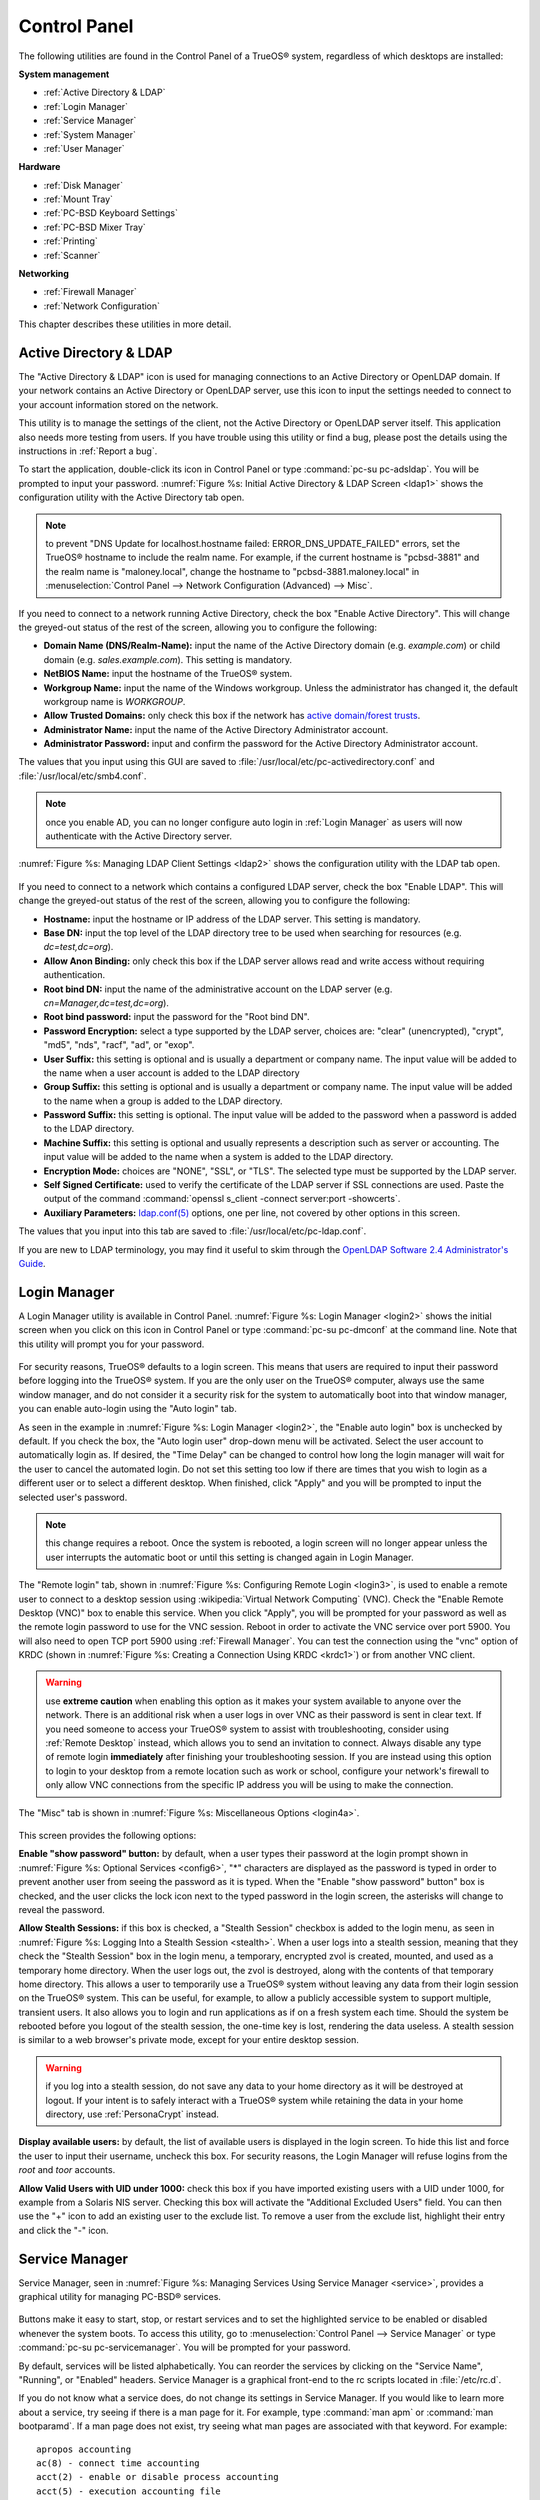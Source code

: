 .. index:: configuration
.. _Control Panel:

Control Panel
*************

The following utilities are found in the Control Panel of a TrueOS® system, regardless of which desktops are installed: 

**System management** 

* :ref:`Active Directory & LDAP`

* :ref:`Login Manager`

* :ref:`Service Manager`

* :ref:`System Manager`

* :ref:`User Manager`

**Hardware** 

* :ref:`Disk Manager`

* :ref:`Mount Tray`

* :ref:`PC-BSD Keyboard Settings`

* :ref:`PC-BSD Mixer Tray`

* :ref:`Printing`

* :ref:`Scanner`

**Networking** 

* :ref:`Firewall Manager`

* :ref:`Network Configuration`

This chapter describes these utilities in more detail.

.. index:: configuration
.. _Active Directory & LDAP:

Active Directory & LDAP
=======================

The "Active Directory & LDAP" icon is used for managing connections to
an Active Directory or OpenLDAP domain. If your network contains an
Active Directory or OpenLDAP server, use this icon to input the settings
needed to connect to your account information stored on the network.

This utility is to manage the settings of the client, not the Active
Directory or OpenLDAP server itself. This application also needs more
testing from users. If you have trouble using this utility or find a
bug, please post the details using the instructions in
:ref:`Report a bug`.

To start the application, double-click its icon in Control Panel or type
:command:`pc-su pc-adsldap`. You will be prompted to input your
password.
:numref:`Figure %s: Initial Active Directory & LDAP Screen <ldap1>`
shows the configuration utility with the Active Directory tab open.

.. _ldap1:

.. figure:: images/ldap1.png

.. note:: to prevent "DNS Update for localhost.hostname failed: ERROR_DNS_UPDATE_FAILED" errors, set the TrueOS® hostname to include the realm name. For
   example, if the current hostname is "pcbsd-3881" and the realm name is "maloney.local", change the hostname to "pcbsd-3881.maloney.local" in
   :menuselection:`Control Panel --> Network Configuration (Advanced) -->  Misc`.

If you need to connect to a network running Active Directory, check the
box "Enable Active Directory". This will change the greyed-out status of
the rest of the screen, allowing you to configure the following: 

* **Domain Name (DNS/Realm-Name):** input the name of the Active
  Directory domain (e.g. *example.com*) or child domain (e.g.
  *sales.example.com*). This setting is mandatory.

* **NetBIOS Name:** input the hostname of the TrueOS® system.

* **Workgroup Name:** input the name of the Windows workgroup. Unless
  the administrator has changed it, the default workgroup name is
  *WORKGROUP*.

* **Allow Trusted Domains:** only check this box if the network has
  `active domain/forest trusts <https://technet.microsoft.com/en-us/library/cc757352(WS.10).aspx>`_. 

* **Administrator Name:** input the name of the Active Directory
  Administrator account.

* **Administrator Password:** input and confirm the password for the
  Active Directory Administrator account.

The values that you input using this GUI are saved to
:file:`/usr/local/etc/pc-activedirectory.conf` and
:file:`/usr/local/etc/smb4.conf`.

.. note:: once you enable AD, you can no longer configure auto login in :ref:`Login Manager` as users will now authenticate with the Active Directory server.

:numref:`Figure %s: Managing LDAP Client Settings <ldap2>` shows the
configuration utility with the LDAP tab open.

.. _ldap2:

.. figure:: images/ldap2.png

If you need to connect to a network which contains a configured LDAP
server, check the box "Enable LDAP". This will change the greyed-out
status of the rest of the screen, allowing you to configure the
following: 

* **Hostname:** input the hostname or IP address of the LDAP server.
  This setting is mandatory.

* **Base DN:** input the top level of the LDAP directory tree to be used
  when searching for resources (e.g. *dc=test,dc=org*).

* **Allow Anon Binding:** only check this box if the LDAP server allows
  read and write access without requiring authentication.

* **Root bind DN:** input the name of the administrative account on the
  LDAP server (e.g. *cn=Manager,dc=test,dc=org*).

* **Root bind password:** input the password for the "Root bind DN".

* **Password Encryption:** select a type supported by the LDAP server,
  choices are: "clear" (unencrypted), "crypt", "md5", "nds", "racf",
  "ad", or "exop".

* **User Suffix:** this setting is optional and is usually a department
  or company name. The input value will be added to the name when a user
  account is added to the LDAP directory 

* **Group Suffix:** this setting is optional and is usually a department
  or company name. The input value will be added to the name when a
  group is added to the LDAP directory.

* **Password Suffix:** this setting is optional. The input value will be
  added to the password when a password is added to the LDAP directory.

* **Machine Suffix:** this setting is optional and usually represents a
  description such as server or accounting. The input value will be
  added to the name when a system is added to the LDAP directory.

* **Encryption Mode:** choices are "NONE", "SSL", or "TLS". The selected
  type must be supported by the LDAP server.

* **Self Signed Certificate:** used to verify the certificate of the
  LDAP server if SSL connections are used. Paste the output of the
  command  :command:`openssl s_client -connect server:port -showcerts`.

* **Auxiliary Parameters:**
  `ldap.conf(5) <http://www.openldap.org/software/man.cgi?query=ldap.conf>`_ 
  options, one per line, not covered by other options in this screen.

The values that you input into this tab are saved to
:file:`/usr/local/etc/pc-ldap.conf`.

If you are new to LDAP terminology, you may find it useful to skim
through the
`OpenLDAP Software 2.4 Administrator's Guide <http://www.openldap.org/doc/admin24/>`_. 

.. index:: configuration
.. _Login Manager:

Login Manager
=============

A Login Manager utility is available in Control Panel. :numref:`Figure %s: Login Manager <login2>` shows the initial screen when you click on this icon in Control Panel or type
:command:`pc-su pc-dmconf` at the command line. Note that this utility will prompt you for your password.

.. _login2:

.. figure:: images/login2.png

For security reasons, TrueOS® defaults to a login screen. This means that users are required to input their password before logging into the TrueOS® system.
If you are the only user on the TrueOS® computer, always use the same window manager, and do not consider it a security risk for the system to automatically
boot into that window manager, you can enable auto-login using the "Auto login" tab.

As seen in the example in :numref:`Figure %s: Login Manager <login2>`, the "Enable auto login" box is unchecked by default. If you check the box, the "Auto login user" drop-down menu will be
activated. Select the user account to automatically login as. If desired, the "Time Delay" can be changed to control how long the login manager will wait for
the user to cancel the automated login. Do not set this setting too low if there are times that you wish to login as a different user or to select a different
desktop. When finished, click "Apply" and you will be prompted to input the selected user's password.

.. note:: this change requires a reboot. Once the system is rebooted, a login screen will no longer appear unless the user interrupts the automatic boot or
   until this setting is changed again in Login Manager.

The "Remote login" tab, shown in :numref:`Figure %s: Configuring Remote Login <login3>`, is used to enable a remote user to connect to a desktop session using
:wikipedia:`Virtual Network Computing` (VNC). Check the "Enable Remote Desktop (VNC)" box to enable this service. When you click "Apply", you will
be prompted for your password as well as the remote login password to use for the VNC session. Reboot in order to activate the VNC service over port 5900. You will also
need to open TCP port 5900 using :ref:`Firewall Manager`. You can test the connection using the "vnc" option of KRDC (shown in :numref:`Figure %s: Creating a Connection Using KRDC <krdc1>`)
or from another VNC client.

.. _login3:

.. figure:: images/login3.png

.. warning:: use **extreme caution** when enabling this option as it makes your system available to anyone over the network. There is an additional risk when
   a user logs in over VNC as their password is sent in clear text. If you need someone to access your TrueOS® system to assist with troubleshooting,
   consider using :ref:`Remote Desktop` instead, which allows you to send an invitation to connect. Always disable any type of remote login **immediately**
   after finishing your troubleshooting session. If you are instead using this option to login to your desktop from a remote location such as work or school,
   configure your network's firewall to only allow VNC connections from the specific IP address you will be using to make the connection.

The "Misc" tab is shown in :numref:`Figure %s: Miscellaneous Options <login4a>`.

.. _login4a:

.. figure:: images/login4a.png

This screen provides the following options:

**Enable "show password" button:** by default, when a user types their password at the login prompt shown in :numref:`Figure %s: Optional Services <config6>`, "*" characters are displayed
as the password is typed in order to prevent another user from seeing the password as it is typed. When the  "Enable "show password" button" box is checked, and the user clicks the lock icon
next to the typed password in the login screen, the asterisks will change to reveal the password.

**Allow Stealth Sessions:** if this box is checked, a "Stealth Session" checkbox is added to the login menu, as seen in :numref:`Figure %s: Logging Into a Stealth Session <stealth>`.
When a user logs into a stealth session, meaning that they check the "Stealth Session" box in the login menu, a temporary, encrypted zvol is created, mounted, and used as a temporary
home directory. When the user logs out, the zvol is destroyed, along with the contents of that temporary home directory. This allows a user to temporarily use a TrueOS® system without
leaving any data from their login session on the TrueOS® system. This can be useful, for example, to allow a publicly accessible system to support multiple, transient users. It also
allows you to login and run applications as if on a fresh system each time. Should the system be rebooted before you logout of the stealth session, the one-time key is lost, rendering
the data useless. A stealth session is similar to a web browser's private mode, except for your entire desktop session.

.. warning:: if you log into a stealth session, do not save any data to your home directory as it will be destroyed at logout. If your intent is to safely interact with a
   TrueOS® system while retaining the data in your home directory, use :ref:`PersonaCrypt` instead.

**Display available users:** by default, the list of available users is displayed in the login screen. To hide this list and force the user to input their username, uncheck
this box. For security reasons, the Login Manager will refuse logins from the *root* and *toor* accounts.

**Allow Valid Users with UID under 1000:** check this box if you have imported existing users with a UID under 1000, for example from a Solaris NIS server. Checking this box
will activate the "Additional Excluded Users" field. You can then use the "+" icon to add an existing user to the exclude list. To remove a user from the exclude list, highlight their
entry and click the "-" icon.

.. _stealth:

.. figure:: images/stealth.png

.. index:: configuration
.. _Service Manager:

Service Manager
===============

Service Manager, seen in :numref:`Figure %s: Managing Services Using Service Manager <service>`, provides a graphical utility for managing PC-BSD® services.

.. _service:

.. figure:: images/service.png

Buttons make it easy to start, stop, or restart services and to set the highlighted service to be enabled or disabled whenever the system boots. To access
this utility, go to :menuselection:`Control Panel --> Service Manager` or type :command:`pc-su pc-servicemanager`. You will be prompted for your
password.

By default, services will be listed alphabetically. You can reorder the services by clicking on the "Service Name", "Running", or "Enabled" headers. Service
Manager is a graphical front-end to the rc scripts located in :file:`/etc/rc.d`.

If you do not know what a service does, do not change its settings in Service Manager. If you would like to learn more about a service, try seeing if there is
a man page for it. For example, type :command:`man apm` or :command:`man bootparamd`. If a man page does not exist, try seeing what man pages are associated
with that keyword. For example::

 apropos accounting
 ac(8) - connect time accounting
 acct(2) - enable or disable process accounting
 acct(5) - execution accounting file
 accton(8) - enable/disable system accounting
 ipfw(4) - IP packet filter and traffic accounting
 pac(8) - printer/plotter accounting information
 pam_lastlog(8) - login accounting PAM module
 sa(8) - print system accounting statistics

.. index:: configuration
.. _System Manager:

System Manager
==============

This section describes the various tasks that can be performed using the graphical System Manager utility. System Manager can be accessed from
:menuselection:`Control Panel --> System Manager` or by typing :command:`pc-su pc-sysmanager`. You will be prompted to input your password.

The "General" tab, shown in :numref:`Figure %s: General Tab of System Manager Utility <system1>`, displays the following system information: 

* the version numbers for the TrueOS® base and its command-line and graphical utilities

* the version of the underlying FreeBSD base 

* the CPU type and speed 

* the amount of physical memory 

.. _system1:

.. figure:: images/system1.png

The "Generate" button can be used to create a report that includes the following items: 

* a listing of the installed components and their versions

* the output of the :command:`dmesg` command, which shows messages from the kernel 

* the last few lines of the :file:`/var/log/messages` log file 

* the output of the :command:`pciconf -lv` command, which lists all the devices that were found when the system booted 

* your X configuration file, which shows your display settings 

* your :file:`/etc/rc.conf` file, which shows your startup settings 

* your :file:`/boot/loader.conf` file, which shows which drivers are loaded at boot time 

* the output of the command :command:`df -m`, which shows your amount of free disk space 

* a listing from the :command:`top` command, which shows the currently running processes 

When you click the "Generate" button, you will be prompted to input the name and location of the text file that will be created. Since it is a text file, you
can view its contents in any text editor. When troubleshooting your system, this file is handy to include when you :ref:`Report a bug`.

During the installation of TrueOS® you had an opportunity to install FreeBSD source and ports. If you did not and wish to do so after installation, use the
"Tasks" tab of System Manager, shown in :numref:`Figure %s: Tasks Tab of the System Manager Utility <system2>`.

.. _system2:

.. figure:: images/system2.png

This tab provides a graphical interface for installing system source or the ports tree using :command:`git`.

If you click the "Fetch PC-BSD System Source" button, a pop-up menu will display the download process. The source will be saved to :file:`/usr/src/`. Once the
download is complete, a "Finished!" message will appear and you can click the "Close" button to exit this screen.

If you click the "Fetch PC-BSD Ports Tree" button, a message will indicate that ports are being fetched and will indicate when this is complete by adding a
"Finished!" message to the lower left corner of the message. Ports will be installed to :file:`/usr/ports/`.

The "Misc" tab of System Manager is seen in :numref:`Figure %s: Misc Tab of the System Manager Utility <system3>`.

.. _system3:

.. figure:: images/system3.png

This tab contains a checkbox to "Force IBUS keyboard input". Check this box if you wish to to input Chinese, Japanese, Korean or Indic characters using a
Latin keyboard.

.. index:: configuration
.. _User Manager:

User Manager
============

The TrueOS® User Manager utility allows you to easily add and delete
users and groups, as well as change a user's or the administrative
password. To access this utility, go to
:menuselection:`Control Panel --> User Manager` or type
:command:`pc-su pc-usermanager`. You will need to input your password in
order to access this utility.

.. index:: users
.. _Managing User Accounts:

Managing User Accounts
----------------------

In the example shown in
:numref:`Figure %s: Viewing User Accounts in User Manager <user1>`, the
system has two user accounts. The *dru* account has the ability to
become the superuser as the "Can administrate system" checkbox is
checked.

.. _user1:

.. figure:: images/user1.png

If you click the "Remove" button for a highlighted user, a pop-up menu
will ask if you would like to also delete the user's home directory
(along with all of their files). If you click "No", the user will still
be deleted but their home directory will remain. If you have only
created one user account, the "Remove" button will be greyed out as you
need at least one user to be able to login to the TrueOS® system.

.. note:: while a removed user will no longer be listed, the user
   account will not actually be deleted until you click the "Apply"
   button. A pop-up message will indicate that you have pending changes
   if you close User Manager without clicking "Apply". If you change
   your mind, click "No" and the user account will not be deleted;
   otherwise, click "Yes" and the user will be deleted and User Manager
   will close.

The password for any user can be changed by first highlighting the user
name then clicking the "Change Password" button. You will not be
prompted for the old password in order to reset a user's password; this
can be handy if a user has forgotten their password and can no longer
log into the TrueOS® system. If you click the "Change Admin Password"
button, you can change the root user's password.

If you click the "Advanced View" button, this screen will change to show
all of the accounts on the system, not just the user accounts that you
created. An example is seen in
:numref:`Figure %s: Viewing All Accounts and Their Details <user2>`. 

.. _user2:

.. figure:: images/user2.png

The accounts that you did not create are known as system accounts and
are needed by the operating system or installed applications. Do **not**
delete any accounts that you did not create yourself as doing so may
cause a previously working application to stop working. "Advanced View"
provides additional information associated with each account, such as
the user ID number, full name (description), home directory, default
shell, and primary group. System accounts usually have a shell of
*nologin* for security reasons, meaning that an attacker can not try to
login to the system using that account name.

:numref:`Figure %s: Creating a New User Account <user3>` shows the add
user account creation screen that opens when you click the "Add" button.

.. _user3:

.. figure:: images/user3.png

.. note:: if you click the "Add" button while in "Simple View", you will
   only be prompted to enter the username, full name, and password.

This screen is used to input the following information when adding a new
user or system account: 

**Full Name:** this field provides a description of the account and can
contain spaces. If it is a user account, use the person's first and las
t name. If it is a system account, input a description to remind you
which application uses the account.

**Username:** the name the user will use when they log in to the system;
it is case sensitive and can not contain any spaces. If you are creating
a system account needed by an application, use the name provided by the
application's installation instructions. If the name that you choose
already exists as an account, it will be highlighted in red and the
utility will prompt you to use another name.

**Home Directory:** leave this field empty for a user account as the
system will automatically create a ZFS dataset for the user's home
directory under :file:`/usr/home/username`. However, if you are creating
a system account it is important to override this default by typing in
:file:`/var/empty` or :file:`/nonexistent` unless the application's
installation instructions specify that the account needs a specific home
directory.

**Shell:** this drop-down menu contains the shells that are available to
users when they are at a command prompt. You can either keep the default
or select a shell which the user prefers.

**UID:** by default, the user will be assigned the next available User
ID (UID). If you need to force a specific UID, you can set it here. Note
that you cannot set a UID lower than 1001 or specify a UID that is
already in use by another user account.

**Primary Group:** if you leave the default button of "New Group"
selected, a group will be created with the same name as the user. This
is usually what you want unless you are creating a system account and
the installation instructions specify a different group name. Note that
the drop-down menu for specifying a group name will only show existing
groups, but you can quickly create a group using the "Groups" tab.

**Password:** the password is case-sensitive and needs to be confirmed.

Once you have made your selections, press the "Save" button to create
the account.

.. index:: users
.. _PersonaCrypt:

PersonaCrypt
------------

TrueOS® provides support for PersonaCrypt. A PersonaCrypt device is a
removable USB media, such as a USB stick, which has been formatted with
ZFS and encrypted with GELI. This device is used to hold a specific
user's home directory, meaning that they can securely transport and
access their personal files on any TrueOS® or PC-BSD® 10.1.2 or higher
system. This can be used, for example, to securely access one's home
directory from a laptop, home computer, and work computer. The device is
protected by an encryption key and a password which is, and should be,
separate from the user's login password.

.. note:: when a user is configured to use a PersonaCrypt device, that
   user can not login using an unencrypted session on the same system.
   In other words, the PersonaCrypt username is reserved for
   PersonaCrypt use. If you need to login to both encrypted and
   unencrypted sessions on the same system, create two different user
   accounts, one for each type of session.

PersonaCrypt uses GELI's ability to split the key into two parts: one
being your passphrase, and the other being a key stored on disk. Withou
t both of these parts, the media cannot be decrypted. This means that if
somebody steals the key and manages to get your password, it is still 
worthless without the system it was paired with.

.. warning:: USB devices can and do eventually fail. Always backup any
   important files stored on the PersonaCrypt device to another device
   or system.

Advanced Mode can be used to initialize a PersonaCrypt device for any
created user, **except** for the currently logged in user. In the
example shown in
:numref:`Figure %s: Initialize PersonaCrypt Device <user5>`, a new user,
named *dlavigne*, has been created and the entry for that user has been
clicked.

.. _user5: 

.. figure:: images/user5.png

Before a user is configured to use PersonaCrypt on a TrueOS® system, two
buttons are available in the "PersonaCrypt" section of "Advanced Mode".
Note that this section is hidden if the currently logged in user is
selected. Also, if you have just created a user and do not see these
options, click "Apply" then re-highlight the user to display these
options:

* **Import Key:** if the user has already created a PersonaCrypt device
  on another TrueOS® system, click this button to import a previously
  saved copy of the key associated with the device. Once the key is
  imported, the user can now login to this computer using PersonaCrypt.

* **Initialize Device:** used to prepare the USB device that will be
  used as the user's home directory.

To prepare a PersonaCrypt device for this user, insert a USB stick and
click "Initialize Device". A pop-up menu will indicate that the current
contents of the device will be wiped and that the device must be larger
than the user's current home directory.

.. warning:: since the USB stick will hold the user's home directory and
   files, ensure that the stick is large enough to meet the anticipated
   storage needs of the home directory. Since the stick will be
   reformatted during the initialization process, make sure that any
   current data on the stick that you need has been copied elsewhere.
   Also, the faster the stick, the better the user experience while
   logged in.

Press "OK" in the pop-up menu. This will prompt you to input and confirm
the password to associate with the device. Another message will ask if
you are ready. Click "Yes" to initialize the device. The User Manager
screen will be greyed out while the device is prepared. Once the
initialization is complete, the User Manager screen will change to
display the device's key options, as seen in
:numref:`Figure %s: PersonaCrypt Key Options <user6>`.

.. _user6:

.. figure:: images/user6.png

The following options are now available:

* **Export Key:** used to create a copy of the encryption key so that it
  can be imported for use on another TrueOS® system.

* **Disable Key (No Data):** used to uninitialize the PersonaCrypt
  device on this system. Note that the device can still be used to login
  to other TrueOS® systems.

* **Disable Key (Import Data):** in addition to uninitializing the
  PersonaCrypt device on this system, copy the contents of the user's
  home directory to this system.

Once a user has been initialized for PersonaCrypt on the system, their
user account will no longer be displayed when :ref:`Logging In`
**unless** their PersonaCrypt device is inserted. Once the USB device is
inserted, the login screen will add an extra field, as seen in the
example shown in Figure 4.8b.

.. note:: if the "Allow Stealth Sessions" checkbox has been checked in
   :menuselection:`Control Panel --> Login Manager --> Misc`,
   PersonaCrypt users will still be displayed in the login menu, even if
   their USB device is not inserted. This is to allow those users the
   option to instead login using a stealth session. See
   :ref:`Login Manager` for more information about stealth sessions.

In the field with the yellow padlock icon, input the password for the
user account. In the field with the grey USB stick icon, input the
password associated with the PersonaCrypt device.

.. warning:: To prevent data corruption and freezing the system
   **DO NOT** remove the PersonaCrypt device while logged in! Always log
   out of your session before physically removing the device.

.. index:: users
.. _Managing Groups:

Managing Groups
---------------

If you click the "Groups" tab, you can view all of the groups on the 
system, as seen in
:numref:`Figure %s: Managing Groups Using User Manager <user4>`. 

.. _user4: 

.. figure:: images/user4.png

This screen has 3 columns: 

**Groups:** shows all of the groups on the system.

**Available:** shows all of the system and user accounts on the system
in alphabetical order.

**Members:** indicates if the highlighted group contains any user
accounts.

To add an account to a group, highlight the group name in the "Groups"
column. Then, highlight the account name in the "Available" column.
Click the right arrow and the selected account will appear in the
"Members" column. You should only add user accounts to groups that you
create yourself or when an application's installation instructions
indicate that an account needs to be added to a group.

If you click the "Add" button, a pop-up menu will prompt you for the
name of the new group. Once you press "OK", the group will be added to
the "Groups" column.

If you click the "Remove" button, the highlighted group will
automatically be deleted after you press the "Apply" button, so be sure
to do this with care. Again, do **not** remove any groups that you did
not create yourself or applications that used to work may stop working.

.. index:: configuration
.. _Disk Manager:

Disk Manager
============

The TrueOS® Disk Manager can be used to manage ZFS pools and datasets as well as the disks attached to the system. To access this utility, use
:menuselection:`Control Panel --> Disk Manager` or type :command:`pc-su pc-zmanager` from within an xterm. You will need to input your password in order to
access this utility.

As seen in the example in :numref:`Figure %s: Viewing the System's ZFS Datasets <disk1>`, the utility will open in the "ZFS Filesystems" tab and will display the system's ZFS datasets
and their snapshots, the amount of space available to each dataset, and the amount of space each dataset is using.

.. _disk1:

.. figure:: images/disk1.png

The name of the pool in this example is *tank1*. If the system has multiple pools, click the green arrow to select the desired pool.

If you right-click the pool name under "Filesystems", the following options are available: 

* **Mount:** whether or not the filesystem can be mounted depends upon the value of the "canmount" property of the dataset.

* **Create new dataset:** :numref:`Figure %s: Creating a New ZFS Dataset <disk2>` shows the options that are available when you create a new dataset.

* **Create a clone dataset:** creates a copy of the dataset.

* **Take a snapshot:** will prompt for the name of the snapshot. The field is pink to remind you to type the snapshot name in immediately after the pool name
  and *@* symbol. In this example, *tank1@* will be displayed in the name field. An example snapshot name could be *tan1k@snapshot1* or *tank1@201505181353* to
  denote the date and time the snapshot was created. The snapshot creation will be instantaneous and the new snapshot will be added to the list of datasets
  and will have a camera icon. Click the entry for the snapshot entry if you wish to rename it, clone it, destroy it, rollback the system to that point in
  time, or edit its properties. If you forget when you made the snapshot, pick "Edit properties" from the snapshot's right-click menu as it will show its
  "creation" property.

* **Edit properties:** allows you modify the ZFS properties for the pool, as seen in the example shown in Figure :numref:`Figure %s: Editing the Pool's ZFS Properties <disk3>`. The
  available options depend upon the property being modified. The options which are read-only will have a red minus sign icon next to them. ZFS options are described in
  :command:`man zfs` and  you should not change any options unless you are familiar with the ramifications of doing so.

.. _disk2:

.. figure:: images/disk2.png

.. _disk3:

.. figure:: images/disk3.png

When creating a new dataset or clone, the following options are available. Again, these options are described in :command:`man zfs` and you should not change
any options unless you are familiar with the ramifications of doing so.

* **Name:** this field is pink as a reminder to type in the dataset name immediately after the trailing "/" of the displayed pool name.

* **Prevent auto mount:** if the box is checked, the dataset will not be mounted at boot time and must instead be manually mounted as needed.

* **Mountpoint:** choices are *none*, *legacy*, or *[path]*.

* **Force UTF-8 only:** if checked, you will not be able to save any filenames that are not in the UTF-8 character code set.

* **Unicode normalization:** if checked, indicate whether unicode normalization should occur when comparing filenames, and if so, which normalization
  algorithm to use. Choices are *none*, *formD*, or *formKCF*.

* **Copies:** if checked, indicates the number of copies (1 to 3) of data to store in the dataset. The copies are in addition to any redundancy and are stored
  on different disks when possible.

* **Deduplication:** enables deduplication.
  **Do not** enable this option if the system has less than the minimum recommended 5GB of RAM per TB of storage to be deduplicated.

* **Compression:** if checked and a compression algorithm is selected in the drop-down menu, data will automatically be compressed as it is written and
  uncompressed as it is read. The algorithm determines the amount and speed of compression, where typically increased compression results in decreased speed.
  The *lz4* algorithm is recommended as it provides very good compression at near real-time speed.

To view the status of the ZFS pools and the disk(s) in the pool, click the "ZFS Pools" tab. In the example, shown in
:numref:`Figure %s: Viewing the Status of the ZFS Pool <disk4>`, the ZFS pool named *tank1* was created from one disk. The state of "Online" indicates that the pool is healthy.

.. _disk4: 

.. figure:: images/disk4.png

If you right-click the pool name, the following options are available: 

* **Create new pool:** use this option if additional disks are available and you would like to create another pool instead of adding them to the existing
  pool. This will open a screen that allows you to name the new pool, select which additional disks will go into it, and select how to configure the disks.

* **Rename pool:** will prompt you to input the new name for the pool.

* **Destroy pool:** **do not select this option unless your intent is to destroy all of the data on the disks!**

* **Add devices:** depending upon the type of disk configuration, you may be able to extend the size of the pool by adding an equal number of disks.

* **Add log devices:** used to add an SSD or disk as a secondary ZIL.

* **Add cache devices:** used to add an SSD or disk as an L2ARC.

* **Add spare devices:** at this time, FreeBSD does not support hot spares.

* **Scrub:** will start a ZFS scrub now. This option can be I/O intensive so it isn't recommended to do this while the system is in use.

* **Export pool:** this action should be performed if you will be physically moving the disks from one system to another.

* **Properties:** used to manage the default properties of the pool. Datasets inherit the default properties, unless a property is set to a different value on
  the dataset.

If you right-click a disk entry, such as *ada0p2* in this example, the following options are available: 

* **Attach (mirror) device:** if you wish to mirror additional disk(s), this option will open a screen which allows you to specify the disk(s) to add.

* **Take offline:** if you need to replace a bad disk, select this option before physically removing the disk.

An example of the "Disks" tab is seen in :numref:`Figure %s: Managing Disks <disk5>`.

.. _disk5:

.. figure:: images/disk5.png

This screen shows the size of each disk as well as its partitioning scheme. If an unformatted disk or free disk space is available, right-click the device to
format it.

.. index:: mount
.. _Mount Tray:

Mount Tray
==========

The Mount Tray graphical application is used to facilitate the mounting and unmounting of filesystems on internal disks, USB storage devices, and optical
media. It is included in the system tray, meaning that in can be used within any window manager that provides a system tray. If you remove the icon from the
system tray, you can re-add it using :menuselection:`Control Panel --> Mount Tray` or by typing :command:`pc-mounttray &`.

.. note:: if you prefer to mount devices from the command line, see the section on :ref:`pc-sysconfig`. 

In the example shown in :numref:`Figure %s: Mount Tray Example <mount1>`, a USB device and a music CD are currently inserted and the user has clicked "More Options" to view the
available options.

.. _mount1:

.. figure:: images/mount1.png

When you first insert a USB drive, a "New Device" message should appear in the system tray. If you click Mount Tray and the filesystem on the device is
recognized, it will automatically mount and the contents of the device will be displayed in the default file manager for the desktop. Alternately, right-click
Mount Tray and click the "Mount" button to mount the device and its contents. A list of available file managers can be found in
:ref:`Files and File Sharing` and Table 1.3a lists which filesystems are supported by Mount Tray. If the filesystem is not recognized, a
*?* will appear next to the device. When the device is mounted, its "Mount" button changes to "Eject". When you are finished using the device, press this
"Eject" button and wait for the message indicating that it is safe to remove the device before physically removing the device. Note that you will receive a
"Device Busy" message if the file manager is still open with the device's contents. If you receive this message, press "No" to close it, close the file
manager, then press "Eject" again. This will ensure that the device is cleanly unmounted.

.. note:: while Mount Tray will allow you to physically remove a USB device without unmounting it first, it is recommended to always "Eject" the drive first.

When you first insert an optical media, such as a music CD or DVD video, a message will indicate that an optical disk is available and, by default, the default player
application will open so that you can play the contents of the disk. The default player that is used depends upon which applications have been installed, where
`VLC <http://www.videolan.org/vlc/>`_ takes precedence, followed by `SMPlayer <http://smplayer.sourceforge.net/>`_. If you close the player, you can click
the "Play" button shown in :numref:`Figure %s: Mount Tray Example <mount1>` to restart it.

The following options are available in the "More Options" menu: 

* **Open Media Directory:** this will only appear if a filesystem has been mounted and can be used to open the default file manager if it does not automatically open.
  If the desktop does not provide a default file manager, Mount Tray will provide an "open with" dialogue so that you can select the utility to use to browse the
  contents of the USB device.

* **View Disk Usage:** in the example shown in :numref:`Figure %s: View Disk Usage Using Mount Tray <mount2>`, a UFS-formatted USB device is mounted at :file:`/Media/STECH-1d`. The
  amount of disk space used by the system hard drive and the USB drive is shown in both GB and as a percentage of available disk space. The Mount Tray will turn yellow if
  disk space is over 70% and red if disk space is over 90%. If the internal disk drives are partitioned with any other filesystems, these will also appear in Mount Tray.

* **Rescan Devices:** click this option if an entry for the USB device does not automatically appear.

* **Load ISO File:** used to mount an ISO to a memory disk. It will prompt for your password then open a browse menu so that you can browse to the location of
  the :file:`.iso` file. Once the file is selected and mounted, its contents will be displayed in the default file manager. When you are finished browsing the
  contents, close the file manager and click the "Eject" button for the memory device in Mount Tray and enter your password when prompted. As the ISO is
  unmounted, the memory disk is also detached from the system.

**Change Settings:** as seen in :numref:`Figure %s: Configure Disk Space Check <mount3a>`, this screen allows you to configure whether or not optical disks automatically open using
  the default player, whether or not Mount Tray automatically rechecks the disk space used by mounted devices and how often to perform that check, and whether or not
  Mount Tray checks disk space when a disk is mounted.

* **Close Tray:** click this option to remove Mount Tray from the system tray.

.. _mount2:

.. figure:: images/mount2.png

.. _mount3a:

.. figure:: images/mount3a.png

.. index:: mount
.. _pc-sysconfig:

pc-sysconfig
------------

The previous section described TrueOS®'s graphical mount utility. This graphical utility has a command-line backend, :command:`pc-sysconfig`, which can be
used directly from the command line on TrueOS® systems, window managers without a system tray, or by users who prefer to use the command line.

For usage information, run the command without any options::

 pc-sysconfig
 pc-sysconfig: Simple system configuration utility
 Usage: "pc-sysconfig <command 1> <command 2> ..."
 Available Information Commands:
 "list-remdev": List all removable devices attached to the system.
 "list-mounteddev": List all removable devices that are currently mounted
 "list-audiodev": List all available audio devices
 "probe-netdrives": List all the available shared drives on the local network
 "list-mountednetdrives": List all the available shared drives which can currently be browsed (assuming the remote system is running properly)
 "supportedfilesystems": List all the filesystems that are currently detected/supported by pc-sysconfig
 "devinfo <device> [skiplabel]": Fetch device information (Filesystem, Label, Type)
 "devsize <device>": Fetch device space (must be mounted)
 "usingtormode": [TRUE/FALSE] Returns whether the system is routing all traffic through TOR
 "getscreenbrightness": Returns the brightness of the first controllable screen as a percentage (0-100) or "[ERROR]" otherwise
 "systemcansuspend": [TRUE/FALSE] Returns whether the system supports the S3 suspend state

 Available Action Commands:
  "mount <device> [<filesystem>] [<mountpoint>]":
   -- This will mount the removable device on the system (with user-accessible permissions if the mountpoint needs to be created)
   -- If there is no filesystem set (or "auto" is used), it will try to use the one that is auto-detected for the device
   -- If there is no mountpoint set, it will assign a new mountpoint within the "/media/" directory based on the device label
  "unmount <device or mountpoint> [force]":
   -- This will unmount the removable device from the system
   -- This may be forced by using the "force" flag as well (not recommended for all cases)
   -- If the input device is a memory disk (/dev/md*), then it will automatically remove the memory disk from the system as well
  "mountnet <IP of remote host> <Name of remote host>":
   -- This will setup the remote host to be browsable on the local system with the given name
   -- Note that the remote host is automatically mounted/unmounted based on local user activity
   -- To see where these network drives are mounted and can be browsed, see the output of "list-mountednetdrives"
  "unmountnet <IP of remote host>":
   -- This will remove the remote host from being browsable on the local system
  "load-iso <absolute path to the *.iso file>":
   -- This will load the ISO file as a memory disk on the system (making it available for mounting/browsing)
  "setdefaultaudiodevice <pcm device>":
   -- This will set the given pcm device (I.E. "pcm3") as the default audio output device
  "setscreenbrightness <percentage>":
   -- This will set the brightness of all the available screens to the given percentage
   -- It is also possible to adjust the current value by supplying a [+/-] before the number
   -- For example: using "+5" as the percentage will increase the brightness by 5% for each screen
   -- This returns "[ERROR]" or "[SUCCESS]" based on whether the change could be performed
  "suspendsystem": Puts the system into the suspended state (S3)

For example, to see a listed of the supported filesystems, use::

 pc-sysconfig supportedfilesystems
 FAT, NTFS, EXT, CD9660, UFS, REISERFS, XFS, UDF, ZFS

.. index:: keyboard
.. _PC-BSD Keyboard Settings:

PC-BSD Keyboard Settings
========================

The TrueOS® control panel includes a graphical utility for managing the keyboard's layout settings. To start the application, double-click its
icon in Control Panel or type :command:`pc-syskeyboard` at the command line. A screenshot of this utility is seen in :numref:`Figure %s: Configuring Keyboard Settings <keyboard1>`. 

.. _keyboard1:

.. figure:: images/keyboard1.png

.. note:: any changes made using this utility can be saved as either for just this login session or permanently. To make the changes permanent, click the "Save to
   User Profile" button once you are finished making your changes. Otherwise, click the "Apply to Session" button. If you just click the "Close" button, your changes
   will not be saved.

Click the "Keyboard model" drop-down menu to select the type of keyboard. Note that the default model of "Generic 104-key PC" does **not** support special keys
such as multimedia or Windows keys. You will need to change this default to enable support for hot keys.

To add another keyboard layout, click the "+" button, which will open the screen shown in :numref:`Figure %s: Adding Another Layout <keyboard2>`. Highlight the desired layout. This will
activate the "Layout variant" drop-down menu where you can select to either use the "Typical" variant or a specific variant. Press "OK" to add the configured layout.

.. _keyboard2:

.. figure:: images/keyboard2.png

To edit an existing layout, highlight it then click the icon that looks like a pencil. You can then either change the "Layout variant" for that layout or
select a different layout entirely. Selecting a different layout will replace the current layout.

If there are multiple layout entries defined in the "Keyboard layouts" screen, you can delete a layout by highlighting it and clicking the "-" icon. Note
that this icon is greyed out when there is only one entry as at least one keyboard layout must be defined.

After creating or editing a layout, you can test it by typing some text into the "Test here" field.

To configure keyboard shortcuts, click the "Options" tab. As seen in :numref:`Figure %s: Configuring Layout Switch Keys <keyboard3>`, the default view is used to set the keyboard layout
switch keys.

.. _keyboard3:

.. figure:: images/keyboard3.png

If you wish to set the keys for terminating the graphical session, check the box "Ctrl+Alt+Backspace terminates xorg". 

To configure many more keyboard shortcuts, click the "Advanced view" button which will open the screen shown in :numref:`Figure %s: Configuring Keyboard Shortcuts <keyboard4>`. In this
example, several categories have been expanded to show their options. To enable an option, check its box.

.. _keyboard4:

.. figure:: images/keyboard4.png

.. index:: sound
.. _PC-BSD Mixer Tray:

PC-BSD Mixer Tray
=================

TrueOS® includes a graphical utility for managing the sound card's mixer settings. Desktops that include a system tray should have a speaker icon in the system tray
which can be used to access this utility. If this icon does not appear in the system tray, either double-click the "PC-BSD Mixer Tray" icon in Control Panel or
type :command:`pc-mixer &` to add it. Alternately, to open this application without adding it to the system tray, type :command:`pc-mixer -notray`.

:numref:`Figure %s: Mixer Icon <sound1>` shows an example of right-clicking the icon in the system tray on a system with multiple audio outputs. If the system only has one audio output,
the "Outputs" menu will not be displayed. To change the default output, click its entry in the "Output" menu.

.. _sound1:

.. figure:: images/sound1.png

:numref:`Figure %s: Mixer Controls <sound2>` shows the mixer application which can be opened by either clicking the "Mixer" button shown in :numref:`Figure %s: Mixer Icon <sound1>` or by
typing :command:`pc-mixer -notray`.

.. _sound2:

.. figure:: images/sound2.png

The "Mixer Controls" screen provides sliders to modify the left and right channels that control volume, pcm (the sound driver), the speaker, the microphone,
the recording level, and the sound provided by the monitor. Each control can be muted/unmuted individually by clicking its "Mute" or"Unmute" button, depending
upon its current mute state.

:numref:`Figure %s: System Sound Configuration <sound3>` shows the "System Configuration" tab.

.. _sound3:

.. figure:: images/sound3.png

This tab contains the following options: 

* **Recording Device:** use the drop-down menu to select the device to use for recording sound.

* **Default Tray Device:** use the drop-down menu to set the default slider to display in the system tray.

* **Audio Output Channel:** use the drop-down menu to change the sound device and use the "Test" button to determine that sound is working. This is sometimes
  necessary when you change audio devices. For example, if you connect a USB headset, TrueOS® will detect the new device and will automatically change the
  audio device to the USB input. However, if you insert a headset into an audio jack, the system may not detect the new input so you will have to manually
  change the default device.

The "File" menu can be used to quit this mixer screen or to close both this screen and remove the icon from the system tray.

The "Configuration" menu provides options for accessing the "PulseAudio Mixer" and "PulseAudio Settings" utilities as well as for restarting PulseAudio.
TrueOS® provides full `PulseAudio <https://www.freedesktop.org/wiki/Software/PulseAudio/>`_ support and these utilities can be used to configure discoverable
network sound devices and mixer levels.

For command line only systems, type :command:`mixer` from the command line to see the current sound settings::

 mixer
 Mixer vol      is currently set to   0:0
 Mixer pcm      is currently set to 100:100
 Mixer speaker  is currently set to 100:100
 Mixer mic      is currently set to  50:50
 Mixer rec      is currently set to   1:1
 Mixer monitor  is currently set to  42:42
 Recording source: monitor

If any of these settings are set to *0*, set them to a higher value, by specifying the name of the mixer setting and a percentage value up to *100*::

 mixer vol 100
 Setting the mixer vol from 0:0 to 100:100.

You can make that change permanent by creating a file named :file:`.xprofile` in your home directory that contains the corrected mixer setting.

.. index:: troubleshooting
.. _Troubleshooting Sound:

Troubleshooting Sound 
----------------------

If you only get one or two mixer settings, you need to change the default mixer channel. As the superuser, try this command::

 sysctl -w hw.snd.default_unit=1

To see if that changed to the correct channel, type :command:`mixer` again. If you still only have one or two mixer settings, try setting the
:command:`sysctl` value to *2*, and if necessary, to *3*.

Once you have all of the mixer settings and none are set to *0*, your sound should work. If it still doesn't, these resources may help you to pinpoint the
problem: 

* `Sound Section of FreeBSD Handbook <http://www.freebsd.org/doc/en_US.ISO8859-1/books/handbook/sound-setup.html>`_

* `FreeBSD Sound Wiki <https://wiki.FreeBSD.org/Sound>`_

If you still have problems with sound, see the section on :ref:`Finding Help` to determine which help resources are available. When reporting your problem,
include your version of TrueOS® and the name of your sound card.

.. index:: printing
.. _Printing:

Printing
========

Like many open source operating systems, TrueOS® uses the Common Unix Printing System (`CUPS <http://cups.org/>`_) to manage printing. Control Panel provides
a graphical front-end for adding and managing printers.

While the graphical utility is easy to use, it may or may not automatically detect your printer depending upon how well your printer is supported by an open
source print driver. This section will walk you through a sample configuration for a HP Officejet 4500 printer. Your printer may "just work", allowing you to
breeze through the configuration screens. If your printer configuration does not work, read this section more closely for hints on how to locate the correct
driver for your printer.

.. index:: printing
.. _Researching Your Printer:

Researching your Printer 
-------------------------

Before configuring your printer, it is worth the time to see if a print driver exists for your particular model, and if so, which driver is recommended. If
you are planning to purchase a printer, this is definitely good information to know beforehand. You can look up the vendor and model of the printer in the
`Open Printing Database <http://www.openprinting.org/printers>`_ which will indicate if the model is supported and if there are any known caveats with the
print driver.

:numref:`Figure %s: Using Open Printing Database to Locate a Driver <print1>` shows a search for our example printer. There are two models in this series and this particular hardware
supports wireless.

.. _print1:

.. figure:: images/print1.png

Once the model is selected, click on the "Show this printer" button to see the results, as demonstrated in :numref:`Figure %s: Driver Recommendation from Open Printing Database <print2>`. 

.. _print2:

.. figure:: images/print2.png

For this model, the HPLIP driver is recommended. In TrueOS®, the HPLIP driver is available as an optional system component called "pcbsd-meta-hplip". You can
see if the driver is installed, and install it if it is not, using :ref:`AppCafe®`.

.. index:: printing
.. _Adding a Printer:

Adding a Printer 
-----------------

Once you know that your printer is supported, make sure that the printer is plugged into your computer or, if the printer is a network printer, that both your
computer and the printer are connected to the network. Then, go to :menuselection:`Control Panel --> Printing` or type :command:`pc-su pc-cupscfg`. Input your
password to see a window similar to :numref:`Figure %s: Printer Configuration Utility <print4>`. 

.. _print4: 

.. figure:: images/print4.png

To add a new printer, click the "+Add" button. The printing utility will pause for a few seconds as as the wizard searches to see if any printers are
connected to your computer or network. When it is finished, you should see a screen similar to :numref:`Figure %s: Select a Print Device <print5>`. 

.. _print5: 

.. figure:: images/print5.png

In this example, the wizard has found this printer and highlighted the entry for the HP OfficeJet 4500. To also install the fax capability, instead select the
driver which includes "HP Fax". The wizard should find any supported printer that is attached to the computer or network and list it as the highlighted entry
in the "Devices" frame. Click "Forward" and the wizard will attempt to load the correct driver for the device. If it is successful, it will display the screen
shown in :numref:`Figure %s: Describe Printer Screen <print6>`. If it does not automatically find your printer, read the section on :ref:`Printer Troubleshooting`.

.. _print6:

.. figure:: images/print6.png

Since the configuration wizard found this printer, the "Describe Printer" screen automatically fills out the printer model series, a description, and the
hostname of your computer, if the printer is locally attached, or the hostname of the network printer. If you wish, you can change the printer's name or
description. Once you click the "Apply" button, the wizard will ask if you would like to print a test page. Ensure the printer has paper and click "Yes" to
print the test page. If you can not print a successful test page, see the :ref:`Printer Troubleshooting` section.

Once the printer is created, a screen will open where you can set the properties of the printer. Our sample printer's properties screen is shown in
:numref:`Figure %s: Viewing the Settings of the Newly Created Printer <print7>`.

.. _print7:

.. figure:: images/print7.png

You may wish to take a few minutes to review the settings in the "Policies", "Access Control", "Printer Options", and "Job Options" tabs as these allow you to
configure options such as print banners, permissions, the default paper size, and double-sided printing. The available settings will vary, depending upon the
capabilities of the print driver.

.. index:: printing
.. _Manually Adding a Driver:

Manually Adding a Driver 
-------------------------

If the print configuration wizard fails, double-check that the printer is supported as described in :ref:`Researching your Printer` and that HPLIP is
installed if it is a HP printer. Also check that the printer is plugged in and powered on.

If the wizard is unable to even detect the device, try to manually add the print device. In the "Select Device" screen (:numref:`Figure %s: Select a Print Device <print5>`) you will need to
highlight and configure the type of connection to the printer: 

**USB:** this entry will only appear if a printer is plugged into a USB port and the number of entries will vary depending upon the number of USB ports on the
system. If there are multiple USB entries, highlight the one that represents the USB port your printer is plugged into.

**Enter URI:** this option allows you to manually type in the URI to the printer. A list of possible URIs is available on the
`cups site <http://www.cups.org/documentation.php/network.html>`_. 

**AppSocket/HP JetDirect:** select this option if you are connecting to an HP network printer. You will need to input the IP address of the printer in the
"Host" field. Only change the port number if the printer is using a port other than the default of 9100. 

**IPP:** select this option if you are connecting to a printer cabled to another computer (typically running a Microsoft operating system) that is sharing the
printer using IPP. You will need to input the IP address of the printer in the "Host" field and the name of the print queue. You can then click the "Verify"
button to ensure that you can connect to the print queue.

**LPD/LPR:** select this option if you are connecting to a printer which is cabled to a Unix computer that is using LPD to share the printer. You will need to
select the hostname and queue name from the drop-down menus.

Once you have input the information for the type of printer, press "Forward" for the wizard to continue.

If the wizard is able to find the printer but is unable to locate the correct driver for the printer, it will display the screen shown in
:numref:`Figure %s: Manually Select the Manufacturer <print8>` instead of the "Describe Printer" screen.

.. _print8:

.. figure:: images/print8.png

Select the manufacturer name and then click "Forward" to select the model, as seen in the example in :numref:`Figure %s: Manually Select the Driver <print9>`. 

.. _print9:

.. figure:: images/print9.png

Click "Forward" and the wizard should continue to the "Describe Printer" screen.

If the selected driver does not work, go back to the "Choose Driver" screen shown in :numref:`Figure %s: Manually Select the Manufacturer <print8>`. This screen provides two additional
options for installing the driver: 

1. **Provide PPD file:** a PostScript Printer Description (PPD) is a driver created by the manufacturer that ends in a :file:`.ppd` extension. Sometimes the
   file will end with a :file:`.ppd.gz` extension, indicating that it has been compressed with :command:`gzip`. If the driver you need was not automatically
   found, see if there is a PPD file on the driver CD that came with the printer or if one is available for download from the manufacturer's website. If you
   find a PPD, select this option and browse to the location of that file. Then, click "Forward" to continue with the printer configuration.

2. **Search for a printer driver to download:** if you know the name of the driver that you are looking for, try typing its name or number into the "Search"
   box. If found, it will display in the "Printer" model drop-down menu.

.. index:: printing
.. _Printer Troubleshooting:

Printer Troubleshooting
-----------------------

Here are some solutions to common printing problems: 

- **A test page prints but it is all garbled:** this typically means that you are using the wrong driver. If your specific model was not listed, click the
  "Change" button in the "Driver Details" section of the "Settings" tab of the printer and try choosing another driver model that is close to your model
  number. If trial and error does not fix the problem, see if there are any suggestions for your model in the
  `Open Printing database <http://www.openprinting.org/printers>`_. A web search for the word "freebsd" followed by the printer model name may also help you
  to find the correct driver to use.

- **Nothing happens when you try to print:** in this case, type :command:`tail -f /var/log/cups/error_log` in a console and then print a test page. The error
  messages should appear in the console. If the solution is not obvious from the error messages, try a web search for the error message. If you are still
  stuck, post the error, the model of your printer, and your version of TrueOS® as you :ref:`Report a Bug`.

.. index:: scanner
.. _Scanner:

Scanner
=======

Control Panel provides an icon for accessing `XSane <http://www.xsane.org/>`_, a graphical utility for managing scanners.

To use your scanner, make sure the device is plugged into the TrueOS® system and click the "Scanner" icon in Control Panel or type :command:`xsane` from the
command line. A pop-up message will indicate that XSane is detecting devices and will prompt you to accept the XSane license if a device is detected.
If a device is not detected, search for your device at the `list of supported scanners <http://www.sane-project.org/sane-backends.html>`_. 

.. note:: if the scanner is part of an HP All-in-One device, make sure that the "pcbsd-meta-hplip" package is installed. You can see if the driver is
   installed, and install it if it is not, using :ref:`AppCafe®`.

:numref:`Figure %s: XSane Interface <sane>` shows the XSane interface running on a TrueOS® system attached to an HP OfficeJet.

.. _sane:

.. figure:: images/sane.png

The `XSane documentation <http://www.xsane.org/doc/sane-xsane-doc.html>`_ contains details on how to perform common tasks such as saving an image to a file,
photocopying an image, and creating a fax. It also describes all of the icons in the interface and how to use them.

By default, XSane uses the default browser when you click :kbd:`F1` to access its built-in documentation. How to configure the default browser varies by
window manager so you may need to do an Internet search if you need to set that configuration setting and can not find it.

.. index:: firewall
.. _Firewall Manager:

Firewall Manager
================

TrueOS® uses the `IPFW firewall <http://www.freebsd.org/cgi/man.cgi?query=ipfw>`_ to protect your system. By default, the firewall is configured to allow all
outgoing connections, but to deny all incoming connection requests. The default rulebase is located in :file:`/etc/ipfw.rules`. Use the Firewall Manager GUI
utility to view and modify the existing firewall rules.

.. note:: typically it is not necessary to change the firewall rules. You should only add rules if you understand the security implications of doing so,
   as any custom rules will be used to allow connections to your computer.

To access the Firewall Manager, go to :menuselection:`Control Panel --> Firewall Manager` or type :command:`pc-su pc-fwmanager`. You will be prompted to input
your password. :numref:`Figure %s: Firewall Manager Utility <firewall1>` shows the initial screen when you launch this utility.

.. _firewall1:

.. figure:: images/firewall1.png

The "General" tab of this utility allows you to: 

* Determine whether or not the firewall starts when the system boots. Unless you have a reason to do so and understand the security implications, the
  "Enable Firewall on startup" box should be checked so that your system is protected by the firewall.

* "Start", "Stop", or "Restart" the firewall.

* The "Restore Default Configuration" button allows you to return to the original, working configuration.

To add or delete custom firewall rules, click the "Open Ports" tab to open the screen shown in :numref:`Figure %s: Adding a New Firewall Rule <firewall2>`. Note that your custom rules will
allow **incoming** connections on the specified protocol and port number.

.. _firewall2:

.. figure:: images/firewall2.png

Any rules that you create will appear in this screen. To add a rule, input the port number to open. By default, "tcp" is selected. If the rule is for the
UDP protocol, click the "tcp" drop-down menu and select "udp". Once you have the protocol and port number selected, click the "Open Port" button to add the
new rule to your custom list.

If you have created any custom rules and wish to delete one, highlight the rule to delete and click the "Close Selected Ports" button to remove it from
the custom rules list.

.. note:: whenever you add or delete a custom rule, the rule will not be used until you click the "Restart" button shown in :numref:`Figure %s: Firewall Manager Utility <firewall1>`. Also,
   your custom rules are not used whenever the system is in :ref:`Tor Mode`.

Whenever you create a custom rule, test that your new rule works as expected. For example, if you create a rule to allow incoming SSH connections, try connecting
to your TrueOS® system using :command:`ssh` to verify that the firewall is now allowing the connection.

.. index:: network
.. _Network Configuration:

Network Configuration
=====================

During installation, TrueOS® configures your Ethernet interfaces to use DHCP and provides a screen to :ref:`Connect to a Wireless Network`. In most cases,
this means that your connected interfaces should "just work" whenever you use your TrueOS® system.

For desktops that provide a system tray, a wireless configuration icon will appear if TrueOS® detects a supported wireless card. If you hover over the wireless icon, shown in
:numref:`Figure %s: Wireless Information in System Tray <network1>`, it will indicate if the interface is associated and provide information regarding the IP address, IPv6 address, SSID,
connection strength, connection speed, MAC address, and type of wireless device.

.. _network1:

.. figure:: images/network1.png

If you right-click the wireless icon, you will see a list of detected wireless networks. Simply click the name of a network to associate with it. The
right-click menu also provides options to configure the wireless device, start the Network Manager, restart the network (useful if you need to renew your DHCP
address), and to close the Network Monitor so that the icon no longer shows in the system tray. If you have multiple wireless devices, each will have its own
icon in the system tray. If you do not use one of the devices, click its "Close the Network Monitor" to remove it from the tray.

To view or manually configure all of your network interfaces click :menuselection:`Control Panel --> Network Configuration` or type
:command:`pc-su pc-netmanager`. If a new device has been inserted (e.g. a USB wireless interface), a pop-up message will open when you start Network Configuration, indicate the name of the
new device, and ask if you would like to enable it. Click "Yes" and the new device will be displayed with the list of network interfaces that TrueOS® recognizes. In the example seen in
:numref:`Figure %s: Network Configuration Utility <network2a>`, the system has one Intel Ethernet interface that uses the *em* driver and an Intel wireless interface that uses the
*wlan* driver.

.. _network2a:

.. figure:: images/network2a.png

The rest of this section describes each tab of the Network Configuration utility and demonstrate how to view and configure the network settings for both
Ethernet and wireless devices. It will then present some common troubleshooting scenarios, known issues, and suggestions for when a device does not have a
built-in driver.

.. index:: network
.. _Ethernet Adapters:

Ethernet Adapters
-----------------

If you highlight an Ethernet interface in the "Devices" tab and either click the "Configure" button or double-click the interface name, you will see the
screen shown in :numref:`Figure %s: Network Settings for an Ethernet Interface <network3>`.

.. _network3:

.. figure:: images/network3.png

There are two ways to configure an Ethernet interface: 

1. **Use DHCP:** this method assumes that your Internet provider or network assigns your addressing information automatically using the DHCP protocol. Most
   networks are already setup to do this. This method is recommended as it should "just work". 

2. **Manually type in the IP addressing information:** this method requires you to understand the basics of TCP/IP addressing or to know which IP address you
   should be using on your network. If you do not know which IP address or subnet mask to use, you will have to ask your Internet provider or network
   administrator.

By default, TrueOS® will attempt to obtain an address from a DHCP server. If you wish to manually type in your IP address, check the box "Assign static IP
address". Type in the IP address, using the right arrow key or the mouse to move between octets. Then, double-check that the subnet mask ("Netmask") is the
correct value and change it if it is not.

If the Ethernet network uses 802.1x authentication, check the box "Enable WPA authentication" which will enable the "Configure WPA" button. Click this button
to select the network and to input the authentication values required by the network.

By default, the "Disable this network device" box is unchecked. If you check this checkbox, TrueOS® will immediately stop the interface from using the
network. The interface will remain inactive until this checkbox is unchecked.

The "Advanced" tab, seen in :numref:`Figure %s: Advanced Tab of an Ethernet Interface's Network Settings <network4>`, allows advanced users to change their
:wikipedia:`MAC address` or to automatically obtain an :wikipedia:`IPv6 address`. Both boxes should remain checked unless
you are an advanced user who has a reason to change the default MAC or IPv6 address and you understand how to input an appropriate replacement address.

.. _network4:

.. figure:: images/network4.png

The "Info" tab, seen in :numref:`Figure %s: Info Tab of an Ethernet Interface's Network Settings <network5>`, will display the current network address settings and some traffic statistics.

.. _network5:

.. figure:: images/network5.png

If you make any changes within any of the tabs, click the "Apply" button to activate them. Click the "OK" button when you are finished to go back to the main
Network Configuration window.

You can repeat this procedure for each network interface that you wish to view or configure.

.. index:: network
.. _Wireless Adapters:

Wireless Adapters
-----------------

If your wireless interface does not automatically associate with a wireless network, you probably need to configure a wireless profile that contains the security settings required by the
wireless network. Double-click the wireless icon in the system tray or highlight the wireless interface displayed in the "Devices" tab of Network Configuration and click the "Configure"
button. :numref:`Figure %s: Wireless Configuration Window of Network Configuration Utility <network6>` demonstrates that this system's wireless interface is currently
associated with the wireless network listed in the "Configured Network Profiles" section.

.. _network6: 

.. figure:: images/network6.png

To associate with a wireless network, click the "Scan" button to receive the list of possible wireless networks to connect to. Highlight the network you wish
to associate with and click the "Add Selected" button. If the network requires authentication, a pop-up window will prompt you for the authentication details.
Input the values required by the network then click the "Close" button. TrueOS® will add an entry for the network in the "Configured Network Profiles"
section.

If the network is hidden, click the "Add Hidden" button, input the name of the network in the pop-up window, and click "OK".

If you add multiple networks, use the arrow keys to place them in the desired connection order. TrueOS® will try to connect to the first profile in the list
and will move down the list in order if it is unable to connect. When finished, click the "Apply" button. A pop-up message will indicate that TrueOS® is
restarting the network. If all went well, there should be an IP address and status of "associated" when you hover over the wireless icon in the system tray.
If this is not the case, double-check for typos in your configuration values and read the section on :ref:`Troubleshooting Network Settings`. 

TrueOS® supports the types of authentication shown in :numref:`Figure %s: Configuring Wireless Authentication Settings <network7>`. You can access this screen (and change your authentication
settings) by highlighting an entry in the "Configured Network Profiles" section and clicking the "Edit" button.

.. _network7: 

.. figure:: images/network7.png

This screen allows you to configure the following types of wireless security: 

* **Disabled:** if the network is open, no additional configuration is required.

* **WEP:** this type of network can be configured to use either a hex or a plaintext key and Network Manager will automatically select the type of key that it has detected.
  If you click "WEP" then the "Configure" button, you will see the screen shown in :numref:`Figure %s: WEP Security Settings <network8>`. Type the key into both network key boxes. If the key
  is complex, check the "Show Key" box to make sure that the passwords are correct and that they match. Uncheck this box when you are finished to replace the characters in the key with the
  "*" symbol. A wireless access point that uses WEP can store up to 4 keys and the number in the key index indicates which key you wish to use.

* **WPA Personal:** this type of network uses a plaintext key. If you click "WPA Personal" then the "Configure" button, you will see the screen shown in
  :numref:`Figure %s: WPA Personal Security Settings <network9>`. Type in the key twice to verify it. If the key is complex, you can check the "Show Key" box to make sure the passwords match.

* **WPA Enterprise:** if you click "WPA Enterprise" then the "Configure" button, you will see the screen shown in :numref:`Figure %s: WPA Enterprise Security Settings <network10>`. Select
  the authentication method ("EAP-TLS", "EAP-TTLS", or "EAP-PEAP"), input the EAP identity, browse for the CA certificate, client certificate and private key file, and input and
  verify the password.

.. note:: if you are unsure which type of encryption is being used, ask the person who setup the wireless router. They should also be able to give you the
   value of any of the settings seen in these configuration screens.

.. _network8: 

.. figure:: images/network8.png

.. _network9: 

.. figure:: images/network9.jpg

.. _network10:

.. figure:: images/network10.png

If you wish to disable this wireless interface, check the box "Disable this wireless device". This setting can be desirable if you want to temporarily prevent
the wireless interface from connecting to untrusted wireless networks.

The "Advanced" tab, seen in :numref:`Figure %s: Advanced Tab of a Wireless Interface <network11>`, allows you to configure the following: 

* a custom MAC address. This setting is for advanced users and requires the "Use hardware default MAC address" box to be unchecked.

* how the interface receives its IP address information. If the network contains a DHCP server, check the box "Obtain IP automatically (DHCP)". Otherwise,
  input the IP address and subnet mask to use on the network.

* the country code. This setting is not required if you are in North America. For other countries, check the "Set Country Code" box and select your country
  from the drop-down menu.

.. _network11:

.. figure:: images/network11.png

The "Info" tab, seen in :numref:`Figure %s: Info Tab of a Wireless Interface <network12>`, shows the current network status and statistics for the wireless interface.

.. _network12:

.. figure:: images/network12.png

.. index:: network
.. _Network Configuration (Advanced):

Network Configuration (Advanced)
--------------------------------

The "Network Configuration (Advanced)" tab of the Network Configuration utility is seen in
:numref:`Figure %s: Network Configuration (Advanced) tab of the Network Configuration Utility <network13a>`. The displayed information is for the currently
highlighted interface. If you wish to edit these settings, make sure that the interface that you wish to configure is highlighted in the "Devices" tab.


.. _network13a: 

.. figure:: images/network13a.png

If the interface receives its IP address information from a DHCP server, this screen allows you to view the received DNS information. If you wish to override
the default DNS settings or set them manually, check the "Enable Custom DNS" box. You can then set the following: 

**DNS 1:** the IP address of the primary DNS server. If you do not know which IP address to use, click the "Public servers" button to select a public DNS
server.

**DNS 2:** the IP address of the secondary DNS server.

**Search Domain:** the name of the domain served by the DNS server.

If you wish to change or set the default gateway, check the "Enable Custom Gateway" box and input the IP address of the default gateway.

The following settings can be modified in the IPv6 section: 

**Enable IPv6 support:** if this box is checked, the specified interface can participate in IPv6 networks.

**IPv6 gateway:** the IPv6 address of the default gateway used on the IPv6 network.

**IPv6 DNS 1:** the IPv6 address of the primary DNS server used on the IPv6 network. If you do not know which IP address to use, click the "Public servers"
button to select a public DNS server.

**IPv6 DNS 2:** the IPv6 address of the secondary DNS server used on the IPv6 network.

The "Misc" section allows you to configure these options: 

**System Hostname:** the name of your computer. It must be unique on your network.

**Enable wireless/wired failover via lagg0 interface:** the  interface allows you to seamlessly switch between using an Ethernet interface and a wireless
interface. If you want this functionality, check this box.

.. note:: some users experience problems using lagg. If you have problems connecting to a network using an interface that previously worked, uncheck this box
   and remove any references to "lagg" in your :file:`/etc/rc.conf` file.

**Domain Name:** if the system is in a domain, you can specify it here.

If you make any changes within this window, click the "Apply" button to apply them.

.. index:: network
.. _Proxy Settings:

Proxy Settings 
---------------

The "Proxy" tab, shown in :numref:`Figure %s: Proxy Settings Configuration <network14>`, is used when your network requires you to go through a proxy server in order to access the Internet.

.. _network14: 

.. figure:: images/network14.png

Check the "Proxy Configuration" check box to activate the settings. The follow settings can be configured in this screen: 

**Server Address:** enter the IP address or hostname of the proxy server.

**Port Number:** enter the port number used to connect to the proxy server.

**Proxy Type:** choices are "Basic" (sends the username and password unencrypted to the server) and "Digest" (never transfers the actual password across the
network, but instead uses it to encrypt a value sent from the server). Do not select "Digest" unless you know that the proxy server supports it.

**Specify a Username/Password:** check this box and input the username and password if they are required to connect to the proxy server.

Proxy settings are saved to the :file:`/etc/profile` and :file:`/etc/csh.cshrc` files so that they are available to the TrueOS® utilities as well as any
application that uses :command:`fetch`.

Applications that did not come with the operating system, such as web browsers, may require you to configure proxy support using that application's
configuration utility.

If you apply any changes to this tab, a pop-up message will warn that you may have to logout and back in in order for the proxy settings to take effect.

.. index:: network
.. _Configuring a Wireless Access Point:

Configuring a Wireless Access Point
-----------------------------------

If you click the entry for a wireless device, as seen in :numref:`Figure %s: Setup Access Point Option <network15>`, the right-click menu has an option to "Setup Access Point". 

.. _network15:

.. figure:: images/network15.png

:numref:`Figure %s: Access Point Basic Setup <network16>` shows the configuration screen if you select "Setup Access Point". 

.. _network16:

.. figure:: images/network16.png

This screen contains two options: 

- **Visible Name:** this is the name that will appear when users scan for available access points.

- **Set Password:** setting a WPA password is optional, though recommended if you only want authorized devices to use the access point. If used, the password
  must be a minimum of 8 characters.

:numref:`Figure %s: Access Point Advanced Setup <network17>` shows the "Advanced Configuration (optional)" screen.

.. _network17:

.. figure:: images/network17.png

The settings in this screen are optional and allow you to fine-tune the access point's configuration: 

- **Base IP:** the IP address of the access point.

- **Netmask:** the associated subnet mask for the access point.

- **Mode:** available modes are *11g* (for 802.11g), *11ng* (for 802.11n on the 2.4-GHz band), or *11n* (for 802.11n).

- **Channel:** select the channel to use.

- **Country Code:** the two letter country code of operation.

.. index:: network
.. _Troubleshooting Network Settings:

Troubleshooting Network Settings 
---------------------------------

While Ethernet networking usually "just works" on a TrueOS® system, users sometimes encounter problems, especially when connecting to wireless networks.
Sometimes the problem is due to a configuration error; sometimes a driver is buggy or is not yet available. This section is meant to help you pinpoint the
problem so that you can either fix it yourself or give the developers the information they need to fix or create the driver.

When troubleshooting your network configuration, use the following files and commands.

The :file:`/etc/rc.conf` file is read when the system boots up. In order for the system to configure an interface at boot time, an entry must exist for it in
this file. Entries are automatically created for you during installation for each interface that is active. An entry will be added (if it does not exist) or
modified (if it already exists) when you configure an interface using the Network Configuration utility.

Here is an example of the :file:`rc.conf` entries for an ethernet driver (*em0*) and a wireless driver (*run0*)::

 ifconfig_em0="DHCP"
 wlans_run0="wlan0"
 ifconfig_wlan0="WPA SYNCDHCP"

When reading through your own file, look for lines that begin with *ifconfig*. For a wireless interface, also look for lines containing *wlans*.

.. note:: unlike Linux interface driver names, FreeBSD/TrueOS® interface driver names indicate the type of chipset. Each driver name has an associated man
   page where you can learn which devices use that chipset and if there are any configuration options or limitations for the driver. When reading the man
   page, do not include the interface number. For the above example, you could read :command:`man em` and :command:`man run`.


The :file:`/etc/wpa_supplicant.conf` file is used by wireless interfaces and contains the information needed to connect to a WPA network. If this file does
not already exist, it is created for you when you enter the "Configuration" screen of a wireless interface.

The :command:`ifconfig` command shows the current state of your interfaces. When reading through its output, check that your interface is listed, has a status
of "active", and has an IP address. Here is a sample :command:`ifconfig` output showing the entries for the *re0* Ethernet interface and the *run0* wireless
interface::

 re0: flags=8843<UP,BROADCAST,RUNNING,SIMPLEX,MULTICAST> metric 0 mtu 1500 options=389b<RXCSUM,TXCSUM,VLAN_MTU,VLAN_HWTAGGING,VLAN_HWCSUM,WOL_UCAST,WOL_MCAST,WOL_MAGIC>
 ether 60:eb:69:0b:dd:4d
 inet 192.168.1.3 netmask 0xffffff00 broadcast 192.168.1.255
 media: Ethernet autoselect (100baseTX <full-duplex>)
 status: active

 run0: flags=8843<UP,BROADCAST,RUNNING,SIMPLEX,MULTICAST> metric 0 mtu 2290
 ether 00:25:9c:9f:a2:30
 media: IEEE 802.11 Wireless Ethernet autoselect mode 11g
 status: associated

 wlan0: flags=8843<UP,BROADCAST,RUNNING,SIMPLEX,MULTICAST> metric 0 mtu 1500
 ether 00:25:9c:9f:a2:30
 media: IEEE 802.11 Wireless Ethernet autoselect (autoselect)
 status: no carrier
 ssid "" channel 10 (2457 MHz 11g)
 country US authmode WPA1+WPA2/802.11i privacy ON deftxkey UNDEF
 txpower 0 bmiss 7 scanvalid 60 protmode CTS wme roaming MANUAL bintval 0

In this example, the ethernet interface (*re0*) is active and has an IP address. However, the wireless interface (*run0*, which is associated with *wlan0*)
has a status of "no carrier" and does not have an IP address. In other words, it has not yet successfully connected to the wireless network.

The :command:`dmesg` command lists the hardware that was probed during boot time and will indicate if the associated driver was loaded. If you wish to search
the output of this command for specific information, pipe it to :command:`grep` as seen in the following examples::

 dmesg | grep Ethernet
 re0: <RealTek 8168/8111 B/C/CP/D/DP/E PCIe Gigabit Ethernet> port 0xc000-0xc0ff mem 0xd0204000-0xd0204fff,0xd0200000-0xd0203fff irq 17 at device 0.0 on pci8
 re0: Ethernet address: 60:eb:69:0b:dd:4d

 dmesg |grep re0
 re0: <RealTek 8168/8111 B/C/CP/D/DP/E PCIe Gigabit Ethernet> port 0xc000-0xc0ff mem 0xd0204000-0xd0204fff,0xd0200000-0xd0203fff irq 17 at device 0.0 on pci8
 re0: Using 1 MSI messages
 re0: Chip rev. 0x28000000
 re0: MAC rev. 0x00000000 miibus0: <MII bus> on re0
 re0: Ethernet address: 60:eb:69:0b:dd:4d
 re0: [FILTER]
 re0: link state changed to DOWN
 re0: link state changed to UP

 dmesg | grep run0
 run0: <1.0> on usbus3
 run0: MAC/BBP RT3070 (rev 0x0201), RF RT2020 (MIMO 1T1R), address 00:25:9c:9f:a2:30
 run0: firmware RT2870 loaded

If your interface does not show up in :command:`ifconfig` or :command:`dmesg`, it is possible that a driver for this card is not provided with the operating
system. If the interface is built into the motherboard of the computer, you can use the :command:`pciconf` command to find out the type of card::

 pciconf -lv | grep Ethernet
 device = 'Gigabit Ethernet NIC(NDIS 6.0) (RTL8168/8111/8111c)'

 pciconf -lv | grep wireless
 device = 'Realtek RTL8191SE wireless LAN 802.11N PCI-E NIC (RTL8191SE?)'

In this example, there is a built-in Ethernet device that uses a driver that supports the RTL8168/8111/8111c chipsets. As we saw earlier, that driver is
*re0*. The built-in wireless device was also found but the *?* indicates that a driver for the RTL8191SE chipset was not found. A web search for "FreeBSD
RTL8191SE" will give an indication of whether a driver exists (perhaps in a version of FreeBSD that has not been released yet) or if a driver is being
developed.

The FreeBSD Handbook chapter on `Wireless Networking <http://www.freebsd.org/doc/en_US.ISO8859-1/books/handbook/network-wireless.html>`_ provides a good overview of how
wireless works and offers some troubleshooting suggestions.

